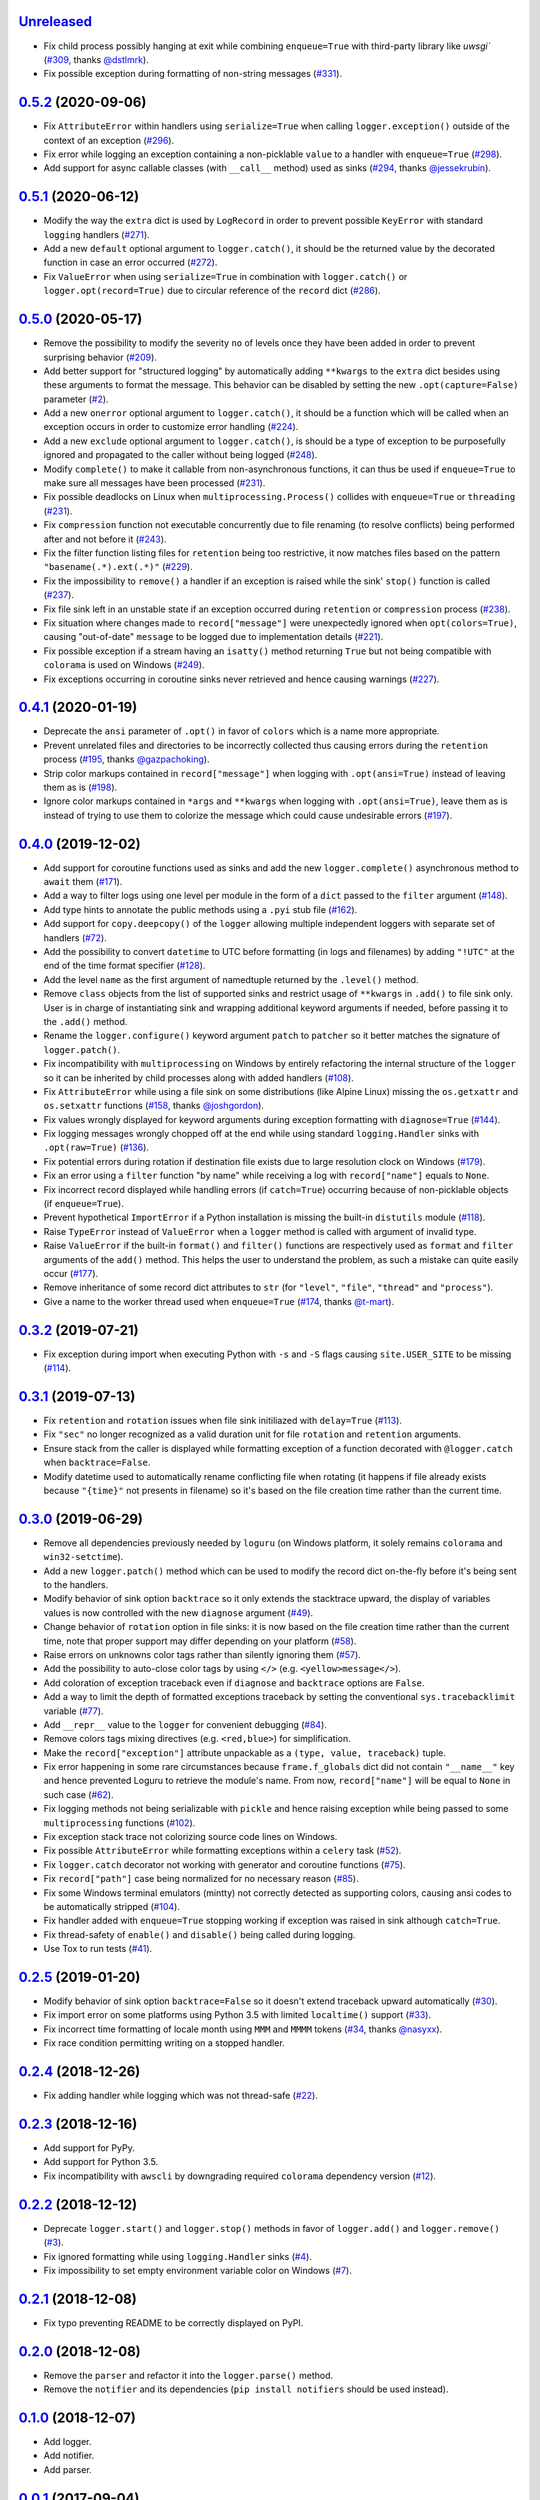 `Unreleased`_
=============

- Fix child process possibly hanging at exit while combining ``enqueue=True`` with third-party library like `uwsgi`` (`#309 <https://github.com/Delgan/loguru/issues/309>`_, thanks `@dstlmrk <https://github.com/dstlmrk>`_).
- Fix possible exception during formatting of non-string messages (`#331 <https://github.com/Delgan/loguru/issues/331>`_).


`0.5.2`_ (2020-09-06)
=====================

- Fix ``AttributeError`` within handlers using ``serialize=True`` when calling ``logger.exception()`` outside of the context of an exception (`#296 <https://github.com/Delgan/loguru/issues/296>`_).
- Fix error while logging an exception containing a non-picklable ``value`` to a handler with ``enqueue=True`` (`#298 <https://github.com/Delgan/loguru/issues/298>`_).
- Add support for async callable classes (with ``__call__`` method) used as sinks (`#294 <https://github.com/Delgan/loguru/pull/294>`_, thanks `@jessekrubin <https://github.com/jessekrubin>`_).


`0.5.1`_ (2020-06-12)
=====================

- Modify the way the ``extra`` dict is used by ``LogRecord`` in order to prevent possible ``KeyError`` with standard ``logging`` handlers (`#271 <https://github.com/Delgan/loguru/issues/271>`_).
- Add a new ``default`` optional argument to ``logger.catch()``, it should be the returned value by the decorated function in case an error occurred (`#272 <https://github.com/Delgan/loguru/issues/272>`_).
- Fix ``ValueError`` when using ``serialize=True`` in combination with ``logger.catch()`` or ``logger.opt(record=True)`` due to circular reference of the ``record`` dict (`#286 <https://github.com/Delgan/loguru/issues/286>`_).


`0.5.0`_ (2020-05-17)
=====================

- Remove the possibility to modify the severity ``no`` of levels once they have been added in order to prevent surprising behavior (`#209 <https://github.com/Delgan/loguru/issues/209>`_).
- Add better support for "structured logging" by automatically adding ``**kwargs`` to the ``extra`` dict besides using these arguments to format the message. This behavior can be disabled by setting the new ``.opt(capture=False)`` parameter (`#2 <https://github.com/Delgan/loguru/issues/2>`_).
- Add a new ``onerror`` optional argument to ``logger.catch()``, it should be a function which will be called when an exception occurs in order to customize error handling (`#224 <https://github.com/Delgan/loguru/issues/224>`_).
- Add a new ``exclude`` optional argument to ``logger.catch()``, is should be a type of exception to be purposefully ignored and propagated to the caller without being logged (`#248 <https://github.com/Delgan/loguru/issues/248>`_).
- Modify ``complete()`` to make it callable from non-asynchronous functions, it can thus be used if ``enqueue=True`` to make sure all messages have been processed (`#231 <https://github.com/Delgan/loguru/issues/231>`_).
- Fix possible deadlocks on Linux when ``multiprocessing.Process()`` collides with ``enqueue=True`` or ``threading`` (`#231 <https://github.com/Delgan/loguru/issues/231>`_).
- Fix ``compression`` function not executable concurrently due to file renaming (to resolve conflicts) being performed after and not before it (`#243 <https://github.com/Delgan/loguru/issues/243>`_).
- Fix the filter function listing files for ``retention`` being too restrictive, it now matches files based on the pattern ``"basename(.*).ext(.*)"`` (`#229 <https://github.com/Delgan/loguru/issues/229>`_).
- Fix the impossibility to ``remove()`` a handler if an exception is raised while the sink' ``stop()`` function is called (`#237 <https://github.com/Delgan/loguru/issues/237>`_).
- Fix file sink left in an unstable state if an exception occurred during ``retention`` or ``compression`` process (`#238 <https://github.com/Delgan/loguru/issues/238>`_).
- Fix situation where changes made to ``record["message"]`` were unexpectedly ignored when ``opt(colors=True)``, causing "out-of-date" ``message`` to be logged due to implementation details (`#221 <https://github.com/Delgan/loguru/issues/221>`_).
- Fix possible exception if a stream having an ``isatty()`` method returning ``True`` but not being compatible with ``colorama`` is used on Windows (`#249 <https://github.com/Delgan/loguru/issues/249>`_).
- Fix exceptions occurring in coroutine sinks never retrieved and hence causing warnings (`#227 <https://github.com/Delgan/loguru/issues/227>`_).


`0.4.1`_ (2020-01-19)
=====================

- Deprecate the ``ansi`` parameter of ``.opt()`` in favor of ``colors`` which is a name more appropriate.
- Prevent unrelated files and directories to be incorrectly collected thus causing errors during the ``retention`` process (`#195 <https://github.com/Delgan/loguru/issues/195>`_, thanks `@gazpachoking <https://github.com/gazpachoking>`_).
- Strip color markups contained in ``record["message"]`` when logging with ``.opt(ansi=True)`` instead of leaving them as is (`#198 <https://github.com/Delgan/loguru/issues/198>`_).
- Ignore color markups contained in ``*args`` and ``**kwargs`` when logging with ``.opt(ansi=True)``, leave them as is instead of trying to use them to colorize the message which could cause undesirable errors (`#197 <https://github.com/Delgan/loguru/issues/197>`_).


`0.4.0`_ (2019-12-02)
=====================

- Add support for coroutine functions used as sinks and add the new ``logger.complete()`` asynchronous method to ``await`` them (`#171 <https://github.com/Delgan/loguru/issues/171>`_).
- Add a way to filter logs using one level per module in the form of a ``dict`` passed to the ``filter`` argument (`#148 <https://github.com/Delgan/loguru/issues/148>`_).
- Add type hints to annotate the public methods using a ``.pyi`` stub file (`#162 <https://github.com/Delgan/loguru/issues/162>`_).
- Add support for ``copy.deepcopy()`` of the ``logger`` allowing multiple independent loggers with separate set of handlers (`#72 <https://github.com/Delgan/loguru/issues/72>`_).
- Add the possibility to convert ``datetime`` to UTC before formatting (in logs and filenames) by adding ``"!UTC"`` at the end of the time format specifier (`#128 <https://github.com/Delgan/loguru/issues/128>`_).
- Add the level ``name`` as the first argument of namedtuple returned by the ``.level()`` method.
- Remove ``class`` objects from the list of supported sinks and restrict usage of ``**kwargs`` in ``.add()`` to file sink only. User is in charge of instantiating sink and wrapping additional keyword arguments if needed, before passing it to the ``.add()`` method.
- Rename the ``logger.configure()`` keyword argument ``patch`` to ``patcher`` so it better matches the signature of ``logger.patch()``.
- Fix incompatibility with ``multiprocessing`` on Windows by entirely refactoring the internal structure of the ``logger`` so it can be inherited by child processes along with added handlers (`#108 <https://github.com/Delgan/loguru/issues/108>`_).
- Fix ``AttributeError`` while using a file sink on some distributions (like Alpine Linux) missing the ``os.getxattr`` and ``os.setxattr`` functions (`#158 <https://github.com/Delgan/loguru/pull/158>`_, thanks `@joshgordon <https://github.com/joshgordon>`_).
- Fix values wrongly displayed for keyword arguments during exception formatting with ``diagnose=True`` (`#144 <https://github.com/Delgan/loguru/issues/144>`_).
- Fix logging messages wrongly chopped off at the end while using standard ``logging.Handler`` sinks with ``.opt(raw=True)`` (`#136 <https://github.com/Delgan/loguru/issues/136>`_).
- Fix potential errors during rotation if destination file exists due to large resolution clock on Windows (`#179 <https://github.com/Delgan/loguru/issues/179>`_).
- Fix an error using a ``filter`` function "by name" while receiving a log with ``record["name"]`` equals to ``None``.
- Fix incorrect record displayed while handling errors (if ``catch=True``) occurring because of non-picklable objects (if ``enqueue=True``).
- Prevent hypothetical ``ImportError`` if a Python installation is missing the built-in ``distutils`` module (`#118 <https://github.com/Delgan/loguru/issues/118>`_).
- Raise ``TypeError`` instead of ``ValueError`` when a ``logger`` method is called with argument of invalid type.
- Raise ``ValueError`` if the built-in ``format()`` and ``filter()`` functions are respectively used as ``format`` and ``filter`` arguments of the ``add()`` method. This helps the user to understand the problem, as such a mistake can quite easily occur (`#177 <https://github.com/Delgan/loguru/issues/177>`_).
- Remove inheritance of some record dict attributes to ``str`` (for ``"level"``, ``"file"``, ``"thread"`` and ``"process"``).
- Give a name to the worker thread used when ``enqueue=True`` (`#174 <https://github.com/Delgan/loguru/pull/174>`_, thanks `@t-mart <https://github.com/t-mart>`_).


`0.3.2`_ (2019-07-21)
=====================

- Fix exception during import when executing Python with ``-s`` and ``-S`` flags causing ``site.USER_SITE`` to be missing (`#114 <https://github.com/Delgan/loguru/issues/114>`_).


`0.3.1`_ (2019-07-13)
=====================

- Fix ``retention`` and ``rotation`` issues when file sink initiliazed with ``delay=True`` (`#113 <https://github.com/Delgan/loguru/issues/113>`_).
- Fix ``"sec"`` no longer recognized as a valid duration unit for file ``rotation`` and ``retention`` arguments.
- Ensure stack from the caller is displayed while formatting exception of a function decorated with ``@logger.catch`` when ``backtrace=False``.
- Modify datetime used to automatically rename conflicting file when rotating (it happens if file already exists because ``"{time}"`` not presents in filename) so it's based on the file creation time rather than the current time.


`0.3.0`_ (2019-06-29)
=====================

- Remove all dependencies previously needed by ``loguru`` (on Windows platform, it solely remains ``colorama`` and ``win32-setctime``).
- Add a new ``logger.patch()`` method which can be used to modify the record dict on-the-fly before it's being sent to the handlers.
- Modify behavior of sink option ``backtrace`` so it only extends the stacktrace upward, the display of variables values is now controlled with the new ``diagnose`` argument (`#49 <https://github.com/Delgan/loguru/issues/49>`_).
- Change behavior of ``rotation`` option in file sinks: it is now based on the file creation time rather than the current time, note that proper support may differ depending on your platform (`#58 <https://github.com/Delgan/loguru/issues/58>`_).
- Raise errors on unknowns color tags rather than silently ignoring them (`#57 <https://github.com/Delgan/loguru/issues/57>`_).
- Add the possibility to auto-close color tags by using ``</>`` (e.g. ``<yellow>message</>``).
- Add coloration of exception traceback even if ``diagnose`` and ``backtrace`` options are ``False``.
- Add a way to limit the depth of formatted exceptions traceback by setting the conventional ``sys.tracebacklimit`` variable (`#77 <https://github.com/Delgan/loguru/issues/77>`_).
- Add ``__repr__`` value to the ``logger`` for convenient debugging (`#84 <https://github.com/Delgan/loguru/issues/84>`_).
- Remove colors tags mixing directives (e.g. ``<red,blue>``) for simplification.
- Make the ``record["exception"]`` attribute unpackable as a ``(type, value, traceback)`` tuple.
- Fix error happening in some rare circumstances because ``frame.f_globals`` dict did not contain ``"__name__"`` key and hence prevented Loguru to retrieve the module's name. From now, ``record["name"]`` will be equal to ``None`` in such case (`#62 <https://github.com/Delgan/loguru/issues/62>`_).
- Fix logging methods not being serializable with ``pickle`` and hence raising exception while being passed to some ``multiprocessing`` functions (`#102 <https://github.com/Delgan/loguru/issues/102>`_).
- Fix exception stack trace not colorizing source code lines on Windows.
- Fix possible ``AttributeError`` while formatting exceptions within a ``celery`` task (`#52 <https://github.com/Delgan/loguru/issues/52>`_).
- Fix ``logger.catch`` decorator not working with generator and coroutine functions (`#75 <https://github.com/Delgan/loguru/issues/75>`_).
- Fix ``record["path"]`` case being normalized for no necessary reason (`#85 <https://github.com/Delgan/loguru/issues/85>`_).
- Fix some Windows terminal emulators (mintty) not correctly detected as supporting colors, causing ansi codes to be automatically stripped (`#104 <https://github.com/Delgan/loguru/issues/104>`_).
- Fix handler added with ``enqueue=True`` stopping working if exception was raised in sink although ``catch=True``.
- Fix thread-safety of ``enable()`` and ``disable()`` being called during logging.
- Use Tox to run tests (`#41 <https://github.com/Delgan/loguru/issues/41>`_).


`0.2.5`_ (2019-01-20)
=====================

- Modify behavior of sink option ``backtrace=False`` so it doesn't extend traceback upward automatically (`#30 <https://github.com/Delgan/loguru/issues/30>`_).
- Fix import error on some platforms using Python 3.5 with limited ``localtime()`` support (`#33 <https://github.com/Delgan/loguru/issues/33>`_).
- Fix incorrect time formatting of locale month using ``MMM`` and ``MMMM`` tokens (`#34 <https://github.com/Delgan/loguru/pull/34>`_, thanks `@nasyxx <https://github.com/nasyxx>`_).
- Fix race condition permitting writing on a stopped handler.


`0.2.4`_ (2018-12-26)
=====================

- Fix adding handler while logging which was not thread-safe (`#22 <https://github.com/Delgan/loguru/issues/22>`_).


`0.2.3`_ (2018-12-16)
=====================

- Add support for PyPy.
- Add support for Python 3.5.
- Fix incompatibility with ``awscli`` by downgrading required ``colorama`` dependency version (`#12 <https://github.com/Delgan/loguru/issues/12>`_).


`0.2.2`_ (2018-12-12)
=====================

- Deprecate ``logger.start()`` and ``logger.stop()`` methods in favor of ``logger.add()`` and ``logger.remove()`` (`#3 <https://github.com/Delgan/loguru/issues/3>`_).
- Fix ignored formatting while using ``logging.Handler`` sinks (`#4 <https://github.com/Delgan/loguru/issues/4>`_).
- Fix impossibility to set empty environment variable color on Windows (`#7 <https://github.com/Delgan/loguru/issues/7>`_).


`0.2.1`_ (2018-12-08)
=====================

- Fix typo preventing README to be correctly displayed on PyPI.


`0.2.0`_ (2018-12-08)
=====================

- Remove the ``parser`` and refactor it into the ``logger.parse()`` method.
- Remove the ``notifier`` and its dependencies (``pip install notifiers`` should be used instead).


`0.1.0`_ (2018-12-07)
=====================

- Add logger.
- Add notifier.
- Add parser.


`0.0.1`_ (2017-09-04)
=====================

Initial release.


.. _Unreleased: https://github.com/delgan/loguru/compare/0.5.2...master
.. _0.5.2: https://github.com/delgan/loguru/releases/tag/0.5.2
.. _0.5.1: https://github.com/delgan/loguru/releases/tag/0.5.1
.. _0.5.0: https://github.com/delgan/loguru/releases/tag/0.5.0
.. _0.4.1: https://github.com/delgan/loguru/releases/tag/0.4.1
.. _0.4.0: https://github.com/delgan/loguru/releases/tag/0.4.0
.. _0.3.2: https://github.com/delgan/loguru/releases/tag/0.3.2
.. _0.3.1: https://github.com/delgan/loguru/releases/tag/0.3.1
.. _0.3.0: https://github.com/delgan/loguru/releases/tag/0.3.0
.. _0.2.5: https://github.com/delgan/loguru/releases/tag/0.2.5
.. _0.2.4: https://github.com/delgan/loguru/releases/tag/0.2.4
.. _0.2.3: https://github.com/delgan/loguru/releases/tag/0.2.3
.. _0.2.2: https://github.com/delgan/loguru/releases/tag/0.2.2
.. _0.2.1: https://github.com/delgan/loguru/releases/tag/0.2.1
.. _0.2.0: https://github.com/delgan/loguru/releases/tag/0.2.0
.. _0.1.0: https://github.com/delgan/loguru/releases/tag/0.1.0
.. _0.0.1: https://github.com/delgan/loguru/releases/tag/0.0.1
